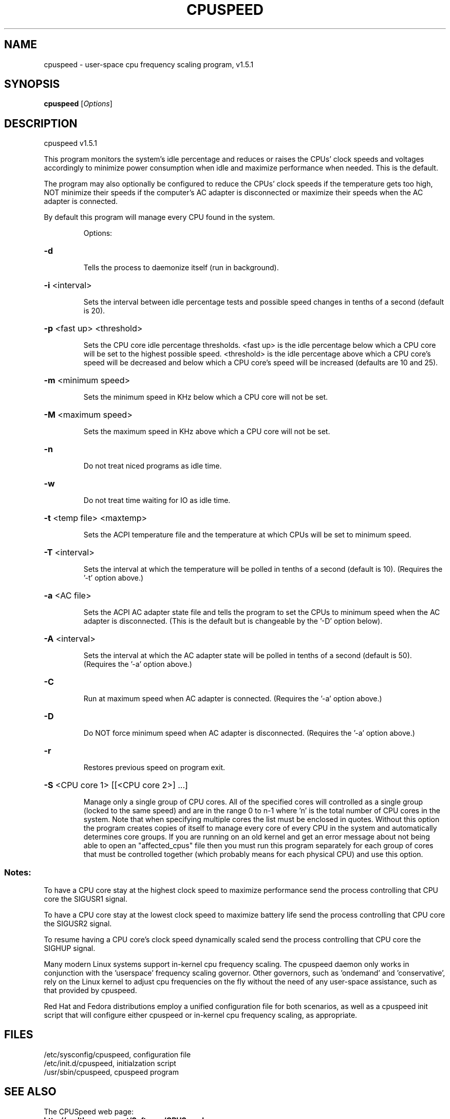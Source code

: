.\" DO NOT MODIFY THIS FILE!  It was generated by help2man 1.36.
.TH CPUSPEED "8" "October 08, 2008" "cpuspeed v1.5.1" "Program Options"
.SH NAME
cpuspeed \- user-space cpu frequency scaling program, v1.5.1
.SH SYNOPSIS
.B cpuspeed
[\fIOptions\fR]
.SH DESCRIPTION
cpuspeed v1.5.1
.PP
This program monitors the system's idle percentage and reduces or raises the
CPUs' clock speeds and voltages accordingly to minimize power consumption
when idle and maximize performance when needed.  This is the default.
.PP
The program may also optionally be configured to reduce the CPUs' clock
speeds if the temperature gets too high, NOT minimize their speeds if the
computer's AC adapter is disconnected or maximize their speeds when the AC
adapter is connected.
.PP
By default this program will manage every CPU found in the system.
.IP
Options:
.HP
\fB\-d\fR
.IP
Tells the process to daemonize itself (run in background).
.HP
\fB\-i\fR <interval>
.IP
Sets the interval between idle percentage tests and possible speed
changes in tenths of a second (default is 20).
.HP
\fB\-p\fR <fast up> <threshold>
.IP
Sets the CPU core idle percentage thresholds. <fast up> is the idle
percentage below which a CPU core will be set to the highest possible
speed.  <threshold> is the idle percentage above which a CPU core's
speed will be decreased and below which a CPU core's speed will be
increased (defaults are 10 and 25).
.HP
\fB\-m\fR <minimum speed>
.IP
Sets the minimum speed in KHz below which a CPU core will not be set.
.HP
\fB\-M\fR <maximum speed>
.IP
Sets the maximum speed in KHz above which a CPU core will not be set.
.HP
\fB\-n\fR
.IP
Do not treat niced programs as idle time.
.HP
\fB\-w\fR
.IP
Do not treat time waiting for IO as idle time.
.HP
\fB\-t\fR <temp file> <maxtemp>
.IP
Sets the ACPI temperature file and the temperature at which CPUs
will be set to minimum speed.
.HP
\fB\-T\fR <interval>
.IP
Sets the interval at which the temperature will be polled in
tenths of a second (default is 10).
(Requires the '\-t' option above.)
.HP
\fB\-a\fR <AC file>
.IP
Sets the ACPI AC adapter state file and tells the program to set
the CPUs to minimum speed when the AC adapter is disconnected.
(This is the default but is changeable by the '\-D' option below).
.HP
\fB\-A\fR <interval>
.IP
Sets the interval at which the AC adapter state will be polled in
tenths  of a second (default is 50).
(Requires the '\-a' option above.)
.HP
\fB\-C\fR
.IP
Run at maximum speed when AC adapter is connected.
(Requires the '\-a' option above.)
.HP
\fB\-D\fR
.IP
Do NOT force minimum speed when AC adapter is disconnected.
(Requires the '\-a' option above.)
.HP
\fB\-r\fR
.IP
Restores previous speed on program exit.
.HP
\fB\-S\fR <CPU core 1> [[<CPU core 2>] ...]
.IP
Manage only a single group of CPU cores.  All of the specified
cores will controlled as a single group (locked to the same speed)
and are in the range 0 to n-1 where 'n' is the total number of CPU
cores in the system.  Note that when specifying multiple cores the
list must be enclosed in quotes.  Without this option the program
creates copies of itself to manage every core of every CPU in the
system and automatically determines core groups. If you are running
on an old kernel and get an error message about not being able to
open an "affected_cpus" file then you must run this program
separately for each group of cores that must be controlled together
(which probably means for each physical CPU) and use this option.
.SS "Notes:"
To have a CPU core stay at the highest clock speed to maximize performance send
the process controlling that CPU core the SIGUSR1 signal.
.PP
To have a CPU core stay at the lowest clock speed to maximize battery life send
the process controlling that CPU core the SIGUSR2 signal.
.PP
To resume having a CPU core's clock speed dynamically scaled send the process
controlling that CPU core the SIGHUP signal.
.PP
Many modern Linux systems support in-kernel cpu frequency scaling. The
cpuspeed daemon only works in conjunction with the 'userspace' frequency
scaling governor. Other governors, such as 'ondemand' and 'conservative',
rely on the Linux kernel to adjust cpu frequencies on the fly without the
need of any user-space assistance, such as that provided by cpuspeed.
.PP
Red Hat and Fedora distributions employ a unified configuration file
for both scenarios, as well as a cpuspeed init script that will configure
either cpuspeed or in-kernel cpu frequency scaling, as appropriate.
.SH "FILES"
.na
.nf
/etc/sysconfig/cpuspeed, configuration file
/etc/init.d/cpuspeed, initialzation script
/usr/sbin/cpuspeed, cpuspeed program
.SH "SEE ALSO"
.PP
The CPUSpeed web page:
  \fB http://carlthompson.net/Software/CPUSpeed\fR
.SH "LICENSE"
.PP
CPUSpeed is released under the GNU General Public License version 2 (or if
you wish any later version). This license allows you to use, copy,
distribute and modify the software with very few restrictions. The full
text of the license may be found here:
  \fBhttp://carlthompson.net/Software/CPUSpeed/License\fR
.SH "AUTHOR(S):"
.TP
CPUSpeed daemon, original init script and configuration file:
.na
.nf
Carl Thompson \- cet [at] carlthompson.net
    (copyright 2002 \- 2008)
.TP
Modernized init script, configuration file and man page:
.na
.nf
Dave Jones \- davej [at] redhat.com
Michal Jaegermann \- michal [at] harddata.com
Jarod Wilson \- jwilson [at] redhat.com
